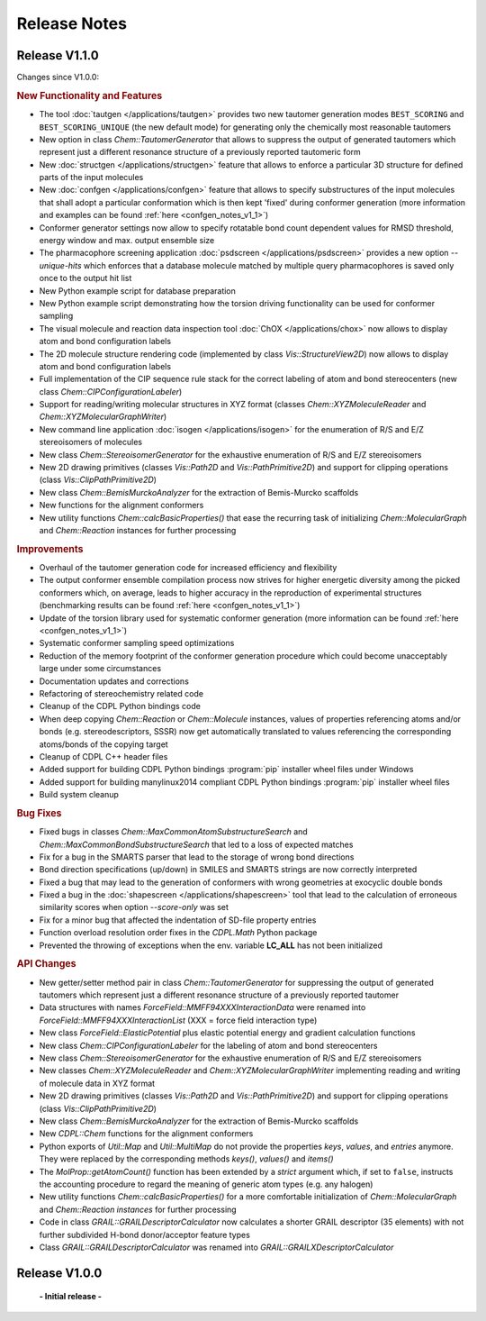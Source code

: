 .. index:: Release Notes

Release Notes
=============

Release V1.1.0
--------------

Changes since V1.0.0:

.. rubric:: New Functionality and Features

- The tool :doc:`tautgen </applications/tautgen>` provides two new tautomer generation modes ``BEST_SCORING`` and ``BEST_SCORING_UNIQUE``
  (the new default mode) for generating only the chemically most reasonable tautomers
- New option in class *Chem::TautomerGenerator* that allows to suppress the output of generated tautomers
  which represent just a different resonance structure of a previously reported tautomeric form
- New :doc:`structgen </applications/structgen>` feature that allows to enforce a particular 3D structure for defined parts of the input molecules
- New :doc:`confgen </applications/confgen>` feature that allows to specify substructures of the input molecules that
  shall adopt a particular conformation which is then kept 'fixed' during conformer generation
  (more information and examples can be found :ref:`here <confgen_notes_v1_1>`)
- Conformer generator settings now allow to specify rotatable bond count dependent values for RMSD threshold, energy window and
  max. output ensemble size 
- The pharmacophore screening application :doc:`psdscreen </applications/psdscreen>` provides a new option *--unique-hits*
  which enforces that a database molecule matched by multiple query pharmacophores is saved only once to the output hit list
- New Python example script for database preparation
- New Python example script demonstrating how the torsion driving functionality can be used for conformer sampling
- The visual molecule and reaction data inspection tool :doc:`ChOX </applications/chox>` now allows to display atom and bond configuration labels
- The 2D molecule structure rendering code (implemented by class *Vis::StructureView2D*) now
  allows to display atom and bond configuration labels
- Full implementation of the CIP sequence rule stack for the correct labeling of atom and bond stereocenters (new class *Chem::CIPConfigurationLabeler*)
- Support for reading/writing molecular structures in XYZ format (classes *Chem::XYZMoleculeReader* and *Chem::XYZMolecularGraphWriter*)
- New command line application :doc:`isogen </applications/isogen>` for the enumeration of R/S and E/Z stereoisomers of molecules
- New class *Chem::StereoisomerGenerator* for the exhaustive enumeration of R/S and E/Z stereoisomers
- New 2D drawing primitives (classes *Vis::Path2D* and *Vis::PathPrimitive2D*) and support for clipping operations (class *Vis::ClipPathPrimitive2D*)
- New class *Chem::BemisMurckoAnalyzer* for the extraction of Bemis-Murcko scaffolds
- New functions for the alignment conformers
- New utility functions *Chem::calcBasicProperties()* that ease the recurring task of initializing *Chem::MolecularGraph*
  and *Chem::Reaction* instances for further processing
   
.. rubric:: Improvements

- Overhaul of the tautomer generation code for increased efficiency and flexibility
- The output conformer ensemble compilation process now strives for higher energetic diversity among the picked conformers which, on average,
  leads to higher accuracy in the reproduction of experimental structures (benchmarking results can be found :ref:`here <confgen_notes_v1_1>`)
- Update of the torsion library used for systematic conformer generation (more information can be found :ref:`here <confgen_notes_v1_1>`)
- Systematic conformer sampling speed optimizations
- Reduction of the memory footprint of the conformer generation procedure which could become unacceptably large
  under some circumstances
- Documentation updates and corrections
- Refactoring of stereochemistry related code
- Cleanup of the CDPL Python bindings code
- When deep copying *Chem::Reaction* or *Chem::Molecule* instances, values of properties referencing atoms and/or bonds (e.g. stereodescriptors, SSSR)
  now get automatically translated to values referencing the corresponding atoms/bonds of the copying target
- Cleanup of CDPL C++ header files
- Added support for building CDPL Python bindings :program:`pip` installer wheel files under Windows
- Added support for building manylinux2014 compliant CDPL Python bindings :program:`pip` installer wheel files
- Build system cleanup
   
.. rubric:: Bug Fixes

- Fixed bugs in classes *Chem::MaxCommonAtomSubstructureSearch* and *Chem::MaxCommonBondSubstructureSearch* that led to a
  loss of expected matches
- Fix for a bug in the SMARTS parser that lead to the storage of wrong bond directions
- Bond direction specifications (up/down) in SMILES and SMARTS strings are now correctly interpreted
- Fixed a bug that may lead to the generation of conformers with wrong geometries at exocyclic double bonds
- Fixed a bug in the :doc:`shapescreen </applications/shapescreen>` tool that lead to the calculation of erroneous similarity scores
  when option *--score-only* was set 
- Fix for a minor bug that affected the indentation of SD-file property entries
- Function overload resolution order fixes in the *CDPL.Math* Python package
- Prevented the throwing of exceptions when the env. variable **LC_ALL** has not been initialized

.. rubric:: API Changes 

- New getter/setter method pair in class *Chem::TautomerGenerator* for suppressing the output of generated tautomers
  which represent just a different resonance structure of a previously reported tautomer
- Data structures with names *ForceField::MMFF94XXXInteractionData* were renamed into *ForceField::MMFF94XXXInteractionList*
  (XXX = force field interaction type)
- New class *ForceField::ElasticPotential* plus elastic potential energy and gradient calculation functions
- New class *Chem::CIPConfigurationLabeler* for the labeling of atom and bond stereocenters
- New class *Chem::StereoisomerGenerator* for the exhaustive enumeration of R/S and E/Z stereoisomers
- New classes *Chem::XYZMoleculeReader* and *Chem::XYZMolecularGraphWriter* implementing reading and writing
  of molecule data in XYZ format
- New 2D drawing primitives (classes *Vis::Path2D* and *Vis::PathPrimitive2D*) and support for clipping operations
  (class *Vis::ClipPathPrimitive2D*)
- New class *Chem::BemisMurckoAnalyzer* for the extraction of Bemis-Murcko scaffolds
- New *CDPL::Chem* functions for the alignment conformers
- Python exports of *Util::Map* and *Util::MultiMap* do not provide the properties *keys*, *values*, and *entries* anymore.
  They were replaced by the corresponding methods *keys()*, *values()* and *items()*
- The *MolProp::getAtomCount()* function has been extended by a *strict* argument which, if set to ``false``, instructs
  the accounting procedure to regard the meaning of generic atom types (e.g. any halogen)
- New utility functions *Chem::calcBasicProperties()* for a more comfortable initialization of *Chem::MolecularGraph*
  and *Chem::Reaction instances* for further processing
- Code in class *GRAIL::GRAILDescriptorCalculator* now calculates a shorter GRAIL descriptor (35 elements) with
  not further subdivided H-bond donor/acceptor feature types
- Class *GRAIL::GRAILDescriptorCalculator* was renamed into *GRAIL::GRAILXDescriptorCalculator*

Release V1.0.0
--------------

 **- Initial release -**
